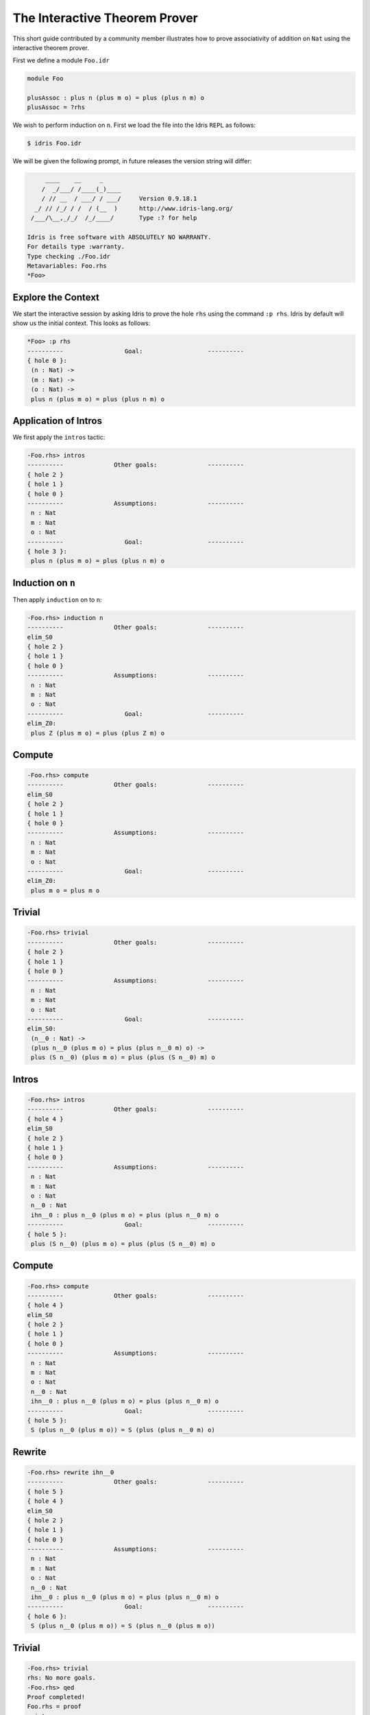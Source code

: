 *******************************
The Interactive Theorem Prover
*******************************

This short guide contributed by a community member illustrates how to prove associativity of addition on ``Nat`` using the interactive theorem prover.

First we define a module ``Foo.idr``

.. code-block::

    module Foo

    plusAssoc : plus n (plus m o) = plus (plus n m) o
    plusAssoc = ?rhs

We wish to perform induction on ``n``. First we load the file into the Idris ``REPL`` as follows:

.. code-block:: none

    $ idris Foo.idr

We will be given the following prompt, in future releases the version string will differ:

.. code-block:: none

         ____    __     _
        /  _/___/ /____(_)____
        / // __  / ___/ / ___/     Version 0.9.18.1
      _/ // /_/ / /  / (__  )      http://www.idris-lang.org/
     /___/\__,_/_/  /_/____/       Type :? for help

    Idris is free software with ABSOLUTELY NO WARRANTY.
    For details type :warranty.
    Type checking ./Foo.idr
    Metavariables: Foo.rhs
    *Foo>


Explore the Context
====================

We start the interactive session by asking Idris to prove the
hole ``rhs`` using the command ``:p rhs``. Idris by default
will show us the initial context. This looks as follows:

.. code-block:: none

    *Foo> :p rhs
    ----------                 Goal:                  ----------
    { hole 0 }:
     (n : Nat) ->
     (m : Nat) ->
     (o : Nat) ->
     plus n (plus m o) = plus (plus n m) o

Application of Intros
=====================

We first apply the ``intros`` tactic:

.. code-block:: none

    -Foo.rhs> intros
    ----------              Other goals:              ----------
    { hole 2 }
    { hole 1 }
    { hole 0 }
    ----------              Assumptions:              ----------
     n : Nat
     m : Nat
     o : Nat
    ----------                 Goal:                  ----------
    { hole 3 }:
     plus n (plus m o) = plus (plus n m) o

Induction on ``n``
==================

Then apply ``induction`` on to ``n``:

.. code-block:: none

    -Foo.rhs> induction n
    ----------              Other goals:              ----------
    elim_S0
    { hole 2 }
    { hole 1 }
    { hole 0 }
    ----------              Assumptions:              ----------
     n : Nat
     m : Nat
     o : Nat
    ----------                 Goal:                  ----------
    elim_Z0:
     plus Z (plus m o) = plus (plus Z m) o


Compute
=======

.. code-block:: none

    -Foo.rhs> compute
    ----------              Other goals:              ----------
    elim_S0
    { hole 2 }
    { hole 1 }
    { hole 0 }
    ----------              Assumptions:              ----------
     n : Nat
     m : Nat
     o : Nat
    ----------                 Goal:                  ----------
    elim_Z0:
     plus m o = plus m o

Trivial
=======

.. code-block:: none

    -Foo.rhs> trivial
    ----------              Other goals:              ----------
    { hole 2 }
    { hole 1 }
    { hole 0 }
    ----------              Assumptions:              ----------
     n : Nat
     m : Nat
     o : Nat
    ----------                 Goal:                  ----------
    elim_S0:
     (n__0 : Nat) ->
     (plus n__0 (plus m o) = plus (plus n__0 m) o) ->
     plus (S n__0) (plus m o) = plus (plus (S n__0) m) o

Intros
======

.. code-block:: none

    -Foo.rhs> intros
    ----------              Other goals:              ----------
    { hole 4 }
    elim_S0
    { hole 2 }
    { hole 1 }
    { hole 0 }
    ----------              Assumptions:              ----------
     n : Nat
     m : Nat
     o : Nat
     n__0 : Nat
     ihn__0 : plus n__0 (plus m o) = plus (plus n__0 m) o
    ----------                 Goal:                  ----------
    { hole 5 }:
     plus (S n__0) (plus m o) = plus (plus (S n__0) m) o


Compute
=======

.. code-block:: none

    -Foo.rhs> compute
    ----------              Other goals:              ----------
    { hole 4 }
    elim_S0
    { hole 2 }
    { hole 1 }
    { hole 0 }
    ----------              Assumptions:              ----------
     n : Nat
     m : Nat
     o : Nat
     n__0 : Nat
     ihn__0 : plus n__0 (plus m o) = plus (plus n__0 m) o
    ----------                 Goal:                  ----------
    { hole 5 }:
     S (plus n__0 (plus m o)) = S (plus (plus n__0 m) o)


Rewrite
=======

.. code-block:: none

    -Foo.rhs> rewrite ihn__0
    ----------              Other goals:              ----------
    { hole 5 }
    { hole 4 }
    elim_S0
    { hole 2 }
    { hole 1 }
    { hole 0 }
    ----------              Assumptions:              ----------
     n : Nat
     m : Nat
     o : Nat
     n__0 : Nat
     ihn__0 : plus n__0 (plus m o) = plus (plus n__0 m) o
    ----------                 Goal:                  ----------
    { hole 6 }:
     S (plus n__0 (plus m o)) = S (plus n__0 (plus m o))

Trivial
=======

.. code-block:: none

    -Foo.rhs> trivial
    rhs: No more goals.
    -Foo.rhs> qed
    Proof completed!
    Foo.rhs = proof
      intros
      induction n
      compute
      trivial
      intros
      compute
      rewrite ihn__0
      trivial

Two goals were created: one for ``Z`` and one for ``S``.
Here we have proven associativity, and assembled a tactic based proof script.
This proof script can be added to ``Foo.idr``.
